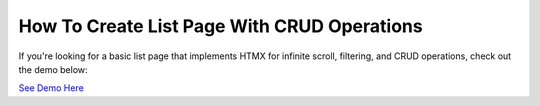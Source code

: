 How To Create List Page With CRUD Operations
--------------------------------------------

If you're looking for a basic list page that implements HTMX for infinite scroll, filtering, and CRUD operations, check out the demo below:


`See Demo Here <https://hx-requests-demo.com/>`_
